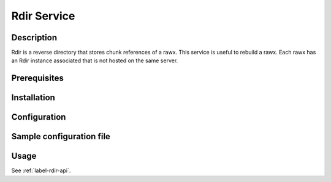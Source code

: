 
.. _label-rdir-configuration:

============
Rdir Service
============

Description
-----------

Rdir is a reverse directory that stores chunk references of a rawx. This service is useful to rebuild a rawx.
Each rawx has an Rdir instance associated that is not hosted on the same server.

Prerequisites
-------------

Installation
------------

Configuration
-------------

Sample configuration file
-------------------------

.. code-block:: ini
   :caption: /etc/oio/sds/OPENIO/rdir-0/rdir-0.conf

   [rdir-server]
   bind_addr = 172.17.0.2
   bind_port = 6301
   namespace = OPENIO
   # Currently, only 1 worker is allowed to avoid concurrent access to leveldb database
   workers = 1
   worker_class = sync
   threads = 1
   db_path= /var/lib/oio/sds/OPENIO/rdir-0
   log_facility = LOG_LOCAL0
   log_level = info
   log_address = /dev/log
   syslog_prefix = OIO,OPENIO,rdir,0


Usage
-----

See :ref:`label-rdir-api`.
